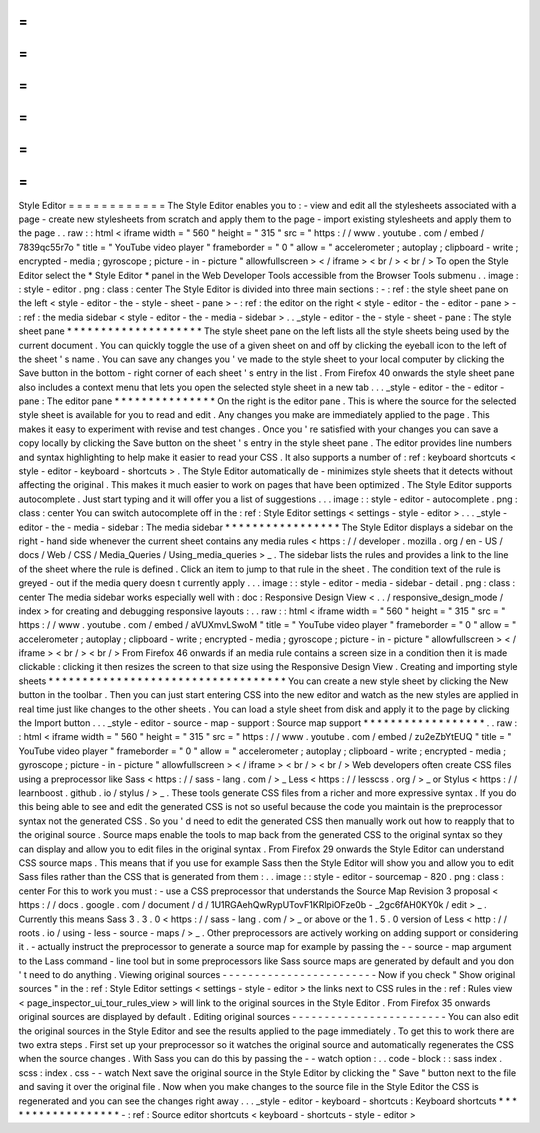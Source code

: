 =
=
=
=
=
=
=
=
=
=
=
=
Style
Editor
=
=
=
=
=
=
=
=
=
=
=
=
The
Style
Editor
enables
you
to
:
-
view
and
edit
all
the
stylesheets
associated
with
a
page
-
create
new
stylesheets
from
scratch
and
apply
them
to
the
page
-
import
existing
stylesheets
and
apply
them
to
the
page
.
.
raw
:
:
html
<
iframe
width
=
"
560
"
height
=
"
315
"
src
=
"
https
:
/
/
www
.
youtube
.
com
/
embed
/
7839qc55r7o
"
title
=
"
YouTube
video
player
"
frameborder
=
"
0
"
allow
=
"
accelerometer
;
autoplay
;
clipboard
-
write
;
encrypted
-
media
;
gyroscope
;
picture
-
in
-
picture
"
allowfullscreen
>
<
/
iframe
>
<
br
/
>
<
br
/
>
To
open
the
Style
Editor
select
the
*
Style
Editor
*
panel
in
the
Web
Developer
Tools
accessible
from
the
Browser
Tools
submenu
.
.
image
:
:
style
-
editor
.
png
:
class
:
center
The
Style
Editor
is
divided
into
three
main
sections
:
-
:
ref
:
the
style
sheet
pane
on
the
left
<
style
-
editor
-
the
-
style
-
sheet
-
pane
>
-
:
ref
:
the
editor
on
the
right
<
style
-
editor
-
the
-
editor
-
pane
>
-
:
ref
:
the
media
sidebar
<
style
-
editor
-
the
-
media
-
sidebar
>
.
.
_style
-
editor
-
the
-
style
-
sheet
-
pane
:
The
style
sheet
pane
*
*
*
*
*
*
*
*
*
*
*
*
*
*
*
*
*
*
*
*
The
style
sheet
pane
on
the
left
lists
all
the
style
sheets
being
used
by
the
current
document
.
You
can
quickly
toggle
the
use
of
a
given
sheet
on
and
off
by
clicking
the
eyeball
icon
to
the
left
of
the
sheet
'
s
name
.
You
can
save
any
changes
you
'
ve
made
to
the
style
sheet
to
your
local
computer
by
clicking
the
Save
button
in
the
bottom
-
right
corner
of
each
sheet
'
s
entry
in
the
list
.
From
Firefox
40
onwards
the
style
sheet
pane
also
includes
a
context
menu
that
lets
you
open
the
selected
style
sheet
in
a
new
tab
.
.
.
_style
-
editor
-
the
-
editor
-
pane
:
The
editor
pane
*
*
*
*
*
*
*
*
*
*
*
*
*
*
*
On
the
right
is
the
editor
pane
.
This
is
where
the
source
for
the
selected
style
sheet
is
available
for
you
to
read
and
edit
.
Any
changes
you
make
are
immediately
applied
to
the
page
.
This
makes
it
easy
to
experiment
with
revise
and
test
changes
.
Once
you
'
re
satisfied
with
your
changes
you
can
save
a
copy
locally
by
clicking
the
Save
button
on
the
sheet
'
s
entry
in
the
style
sheet
pane
.
The
editor
provides
line
numbers
and
syntax
highlighting
to
help
make
it
easier
to
read
your
CSS
.
It
also
supports
a
number
of
:
ref
:
keyboard
shortcuts
<
style
-
editor
-
keyboard
-
shortcuts
>
.
The
Style
Editor
automatically
de
-
minimizes
style
sheets
that
it
detects
without
affecting
the
original
.
This
makes
it
much
easier
to
work
on
pages
that
have
been
optimized
.
The
Style
Editor
supports
autocomplete
.
Just
start
typing
and
it
will
offer
you
a
list
of
suggestions
.
.
.
image
:
:
style
-
editor
-
autocomplete
.
png
:
class
:
center
You
can
switch
autocomplete
off
in
the
:
ref
:
Style
Editor
settings
<
settings
-
style
-
editor
>
.
.
.
_style
-
editor
-
the
-
media
-
sidebar
:
The
media
sidebar
*
*
*
*
*
*
*
*
*
*
*
*
*
*
*
*
*
The
Style
Editor
displays
a
sidebar
on
the
right
-
hand
side
whenever
the
current
sheet
contains
any
media
rules
<
https
:
/
/
developer
.
mozilla
.
org
/
en
-
US
/
docs
/
Web
/
CSS
/
Media_Queries
/
Using_media_queries
>
_
.
The
sidebar
lists
the
rules
and
provides
a
link
to
the
line
of
the
sheet
where
the
rule
is
defined
.
Click
an
item
to
jump
to
that
rule
in
the
sheet
.
The
condition
text
of
the
rule
is
greyed
-
out
if
the
media
query
doesn
t
currently
apply
.
.
.
image
:
:
style
-
editor
-
media
-
sidebar
-
detail
.
png
:
class
:
center
The
media
sidebar
works
especially
well
with
:
doc
:
Responsive
Design
View
<
.
.
/
responsive_design_mode
/
index
>
for
creating
and
debugging
responsive
layouts
:
.
.
raw
:
:
html
<
iframe
width
=
"
560
"
height
=
"
315
"
src
=
"
https
:
/
/
www
.
youtube
.
com
/
embed
/
aVUXmvLSwoM
"
title
=
"
YouTube
video
player
"
frameborder
=
"
0
"
allow
=
"
accelerometer
;
autoplay
;
clipboard
-
write
;
encrypted
-
media
;
gyroscope
;
picture
-
in
-
picture
"
allowfullscreen
>
<
/
iframe
>
<
br
/
>
<
br
/
>
From
Firefox
46
onwards
if
an
media
rule
contains
a
screen
size
in
a
condition
then
it
is
made
clickable
:
clicking
it
then
resizes
the
screen
to
that
size
using
the
Responsive
Design
View
.
Creating
and
importing
style
sheets
*
*
*
*
*
*
*
*
*
*
*
*
*
*
*
*
*
*
*
*
*
*
*
*
*
*
*
*
*
*
*
*
*
*
*
You
can
create
a
new
style
sheet
by
clicking
the
New
button
in
the
toolbar
.
Then
you
can
just
start
entering
CSS
into
the
new
editor
and
watch
as
the
new
styles
are
applied
in
real
time
just
like
changes
to
the
other
sheets
.
You
can
load
a
style
sheet
from
disk
and
apply
it
to
the
page
by
clicking
the
Import
button
.
.
.
_style
-
editor
-
source
-
map
-
support
:
Source
map
support
*
*
*
*
*
*
*
*
*
*
*
*
*
*
*
*
*
*
.
.
raw
:
:
html
<
iframe
width
=
"
560
"
height
=
"
315
"
src
=
"
https
:
/
/
www
.
youtube
.
com
/
embed
/
zu2eZbYtEUQ
"
title
=
"
YouTube
video
player
"
frameborder
=
"
0
"
allow
=
"
accelerometer
;
autoplay
;
clipboard
-
write
;
encrypted
-
media
;
gyroscope
;
picture
-
in
-
picture
"
allowfullscreen
>
<
/
iframe
>
<
br
/
>
<
br
/
>
Web
developers
often
create
CSS
files
using
a
preprocessor
like
Sass
<
https
:
/
/
sass
-
lang
.
com
/
>
_
Less
<
https
:
/
/
lesscss
.
org
/
>
_
or
Stylus
<
https
:
/
/
learnboost
.
github
.
io
/
stylus
/
>
_
.
These
tools
generate
CSS
files
from
a
richer
and
more
expressive
syntax
.
If
you
do
this
being
able
to
see
and
edit
the
generated
CSS
is
not
so
useful
because
the
code
you
maintain
is
the
preprocessor
syntax
not
the
generated
CSS
.
So
you
'
d
need
to
edit
the
generated
CSS
then
manually
work
out
how
to
reapply
that
to
the
original
source
.
Source
maps
enable
the
tools
to
map
back
from
the
generated
CSS
to
the
original
syntax
so
they
can
display
and
allow
you
to
edit
files
in
the
original
syntax
.
From
Firefox
29
onwards
the
Style
Editor
can
understand
CSS
source
maps
.
This
means
that
if
you
use
for
example
Sass
then
the
Style
Editor
will
show
you
and
allow
you
to
edit
Sass
files
rather
than
the
CSS
that
is
generated
from
them
:
.
.
image
:
:
style
-
editor
-
sourcemap
-
820
.
png
:
class
:
center
For
this
to
work
you
must
:
-
use
a
CSS
preprocessor
that
understands
the
Source
Map
Revision
3
proposal
<
https
:
/
/
docs
.
google
.
com
/
document
/
d
/
1U1RGAehQwRypUTovF1KRlpiOFze0b
-
_2gc6fAH0KY0k
/
edit
>
_
.
Currently
this
means
Sass
3
.
3
.
0
<
https
:
/
/
sass
-
lang
.
com
/
>
_
or
above
or
the
1
.
5
.
0
version
of
Less
<
http
:
/
/
roots
.
io
/
using
-
less
-
source
-
maps
/
>
_
.
Other
preprocessors
are
actively
working
on
adding
support
or
considering
it
.
-
actually
instruct
the
preprocessor
to
generate
a
source
map
for
example
by
passing
the
-
-
source
-
map
argument
to
the
Lass
command
-
line
tool
but
in
some
preprocessors
like
Sass
source
maps
are
generated
by
default
and
you
don
'
t
need
to
do
anything
.
Viewing
original
sources
-
-
-
-
-
-
-
-
-
-
-
-
-
-
-
-
-
-
-
-
-
-
-
-
Now
if
you
check
"
Show
original
sources
"
in
the
:
ref
:
Style
Editor
settings
<
settings
-
style
-
editor
>
the
links
next
to
CSS
rules
in
the
:
ref
:
Rules
view
<
page_inspector_ui_tour_rules_view
>
will
link
to
the
original
sources
in
the
Style
Editor
.
From
Firefox
35
onwards
original
sources
are
displayed
by
default
.
Editing
original
sources
-
-
-
-
-
-
-
-
-
-
-
-
-
-
-
-
-
-
-
-
-
-
-
-
You
can
also
edit
the
original
sources
in
the
Style
Editor
and
see
the
results
applied
to
the
page
immediately
.
To
get
this
to
work
there
are
two
extra
steps
.
First
set
up
your
preprocessor
so
it
watches
the
original
source
and
automatically
regenerates
the
CSS
when
the
source
changes
.
With
Sass
you
can
do
this
by
passing
the
-
-
watch
option
:
.
.
code
-
block
:
:
sass
index
.
scss
:
index
.
css
-
-
watch
Next
save
the
original
source
in
the
Style
Editor
by
clicking
the
"
Save
"
button
next
to
the
file
and
saving
it
over
the
original
file
.
Now
when
you
make
changes
to
the
source
file
in
the
Style
Editor
the
CSS
is
regenerated
and
you
can
see
the
changes
right
away
.
.
.
_style
-
editor
-
keyboard
-
shortcuts
:
Keyboard
shortcuts
*
*
*
*
*
*
*
*
*
*
*
*
*
*
*
*
*
*
-
:
ref
:
Source
editor
shortcuts
<
keyboard
-
shortcuts
-
style
-
editor
>
